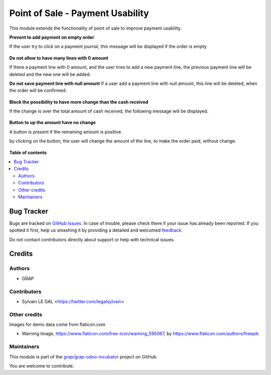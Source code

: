 =================================
Point of Sale - Payment Usability
=================================

.. !!!!!!!!!!!!!!!!!!!!!!!!!!!!!!!!!!!!!!!!!!!!!!!!!!!!
   !! This file is generated by oca-gen-addon-readme !!
   !! changes will be overwritten.                   !!
   !!!!!!!!!!!!!!!!!!!!!!!!!!!!!!!!!!!!!!!!!!!!!!!!!!!!

.. |badge1| image:: https://img.shields.io/badge/maturity-Beta-yellow.png
    :target: https://odoo-community.org/page/development-status
    :alt: Beta
.. |badge2| image:: https://img.shields.io/badge/licence-AGPL--3-blue.png
    :target: http://www.gnu.org/licenses/agpl-3.0-standalone.html
    :alt: License: AGPL-3
.. |badge3| image:: https://img.shields.io/badge/github-grap%2Fgrap--odoo--incubator-lightgray.png?logo=github
    :target: https://github.com/grap/grap-odoo-incubator/tree/8.0_ADD_pos_payment_usability/pos_payment_usability
    :alt: grap/grap-odoo-incubator

|badge1| |badge2| |badge3| 

This module extends the functionality of point of sale to improve
payment usability.


**Prevent to add payment on empty order**

If the user try to click on a payment journal, this message will be displayed
if the order is empty

.. figure:: https://raw.githubusercontent.com/grap/grap-odoo-incubator/8.0_ADD_pos_payment_usability/pos_payment_usability/static/description/pos_error_add_payment_empty_order.png


**Do not allow to have many lines with 0 amount**

If there a payment line with 0 amount, and the user tries to add a new payment
line, the previous payment line will be deleted and the new one will be added.


**Do not save payment line with null amount**
If a user add a payment line with null amount, this line will be deleted,
when the order will be confirmed.

.. figure:: https://raw.githubusercontent.com/grap/grap-odoo-incubator/8.0_ADD_pos_payment_usability/pos_payment_usability/static/description/pos_payment_drop_empty_line.png


**Block the possibility to have more change than the cash received**

If the change is over the total amount of cash received, the following message
will be displayed.

.. figure:: https://raw.githubusercontent.com/grap/grap-odoo-incubator/8.0_ADD_pos_payment_usability/pos_payment_usability/static/description/pos_error_change_over_cash_received.png

**Button to up the amount have no change**

A button is present if the remaining amount is positive.

by clicking on the button, the user will change the amount of the line,
to make the order paid, without change.

.. figure:: https://raw.githubusercontent.com/grap/grap-odoo-incubator/8.0_ADD_pos_payment_usability/pos_payment_usability/static/description/pos_payment_set_change.png

**Table of contents**

.. contents::
   :local:

Bug Tracker
===========

Bugs are tracked on `GitHub Issues <https://github.com/grap/grap-odoo-incubator/issues>`_.
In case of trouble, please check there if your issue has already been reported.
If you spotted it first, help us smashing it by providing a detailed and welcomed
`feedback <https://github.com/grap/grap-odoo-incubator/issues/new?body=module:%20pos_payment_usability%0Aversion:%208.0_ADD_pos_payment_usability%0A%0A**Steps%20to%20reproduce**%0A-%20...%0A%0A**Current%20behavior**%0A%0A**Expected%20behavior**>`_.

Do not contact contributors directly about support or help with technical issues.

Credits
=======

Authors
~~~~~~~

* GRAP

Contributors
~~~~~~~~~~~~

* Sylvain LE GAL <https://twitter.com/legalsylvain>

Other credits
~~~~~~~~~~~~~

Images for demo data come from flaticon.com

* Warning Image, https://www.flaticon.com/free-icon/warning_595067, by
  https://www.flaticon.com/authors/freepik

Maintainers
~~~~~~~~~~~



This module is part of the `grap/grap-odoo-incubator <https://github.com/grap/grap-odoo-incubator/tree/8.0_ADD_pos_payment_usability/pos_payment_usability>`_ project on GitHub.


You are welcome to contribute.
